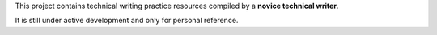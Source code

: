 This project contains technical writing practice resources compiled by a **novice technical writer**.


It is still under active development and only for personal reference.
